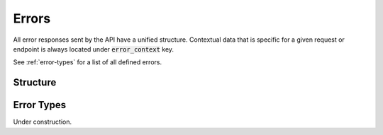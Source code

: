 ======
Errors
======
All error responses sent by the API have a unified structure. Contextual data
that is specific for a given request or endpoint is always located under
:code:`error_context` key.

See :ref:`error-types` for a list of all defined errors.

---------
Structure
---------

.. json:object:: Error Response

    General structure of an error response.

    :property string error_name:  Name of an error that occured. Required.
    :property string error_desc:  Description of an error that occured. It is
                                  static and is defined by the error itself,
                                  not a request that was sent. Required.
    :property obj error_context:  A nested object with a contextual information
                                  about the error. Optional. Object structure
                                  is defined individually for each API endpoint.

.. _error-types:

-----------
Error Types
-----------
Under construction.
